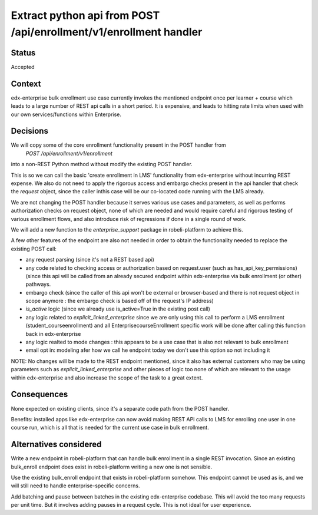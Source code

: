 Extract python api from POST /api/enrollment/v1/enrollment handler
==================================================================

Status
------
Accepted


Context
-------

edx-enterprise bulk enrollment use case currently invokes the mentioned endpoint once per learner + course
which leads to a large number of REST api calls in a short period. It is expensive, and leads to
hitting rate limits when used with our own services/functions within Enterprise.



Decisions
---------

We will copy some of the core enrollment functionality present in the POST handler from
    `POST /api/enrollment/v1/enrollment`
into a non-REST Python method without modify the existing POST handler.

This is so we can call the basic 'create enrollment in LMS' functionality from edx-enterprise without
incurring REST expense. We also do not need to apply the rigorous access and embargo checks present
in the api handler that check the `request` object, since the caller inthis case will be our co-located
code running with the LMS already.

We are not changing the POST handler because it serves various use cases and parameters, as well as
performs authorization checks on request object, none of which are needed and would require careful
and rigorous testing of various enrollment flows, and also introduce risk of regressions if done in a single round of work.

We will add a new function to the `enterprise_support` package in robeli-platform to achieve this.

A few other features of the endpoint are also not needed in order to obtain the functionality needed
to replace the existing POST call:

- any request parsing (since it's not a REST based api)
- any code related to checking access or authorization based on request.user (such as has_api_key_permissions) (since this api will be called from an already secured endpoint within edx-enterprise via bulk enrollment (or other) pathways.
- embargo check (since the caller of this api won't be external or browser-based and there is not request object in scope anymore : the embargo check is based off of the request's IP address)
- `is_active` logic (since we already use is_active=True in the existing post call)
- any logic related to `explicit_linked_enterprise` since we are only using this call to perform a LMS enrollment (student_courseenrollment) and all EnterprisecourseEnrollment specific work will be done after calling this function back in edx-enterprise
- any logic realted to mode changes : this appears to be a use case that is also not relevant to bulk enrollment
- email opt in: modeling afer how we call he endpoint today we don't use this option so not including it


NOTE: No changes will be made to the REST endpoint mentioned, since it also has external customers who may be using
parameters such as `explicit_linked_enterprise` and other pieces of logic too none of which are relevant
to the usage within edx-enterprise and also increase the scope of the task to a great extent.


Consequences
------------

None expected on existing clients, since it's a separate code path from the POST handler.

Benefits: installed apps like edx-enterprise can now avoid making REST API calls to LMS for
enrolling one user in one course run, which is all that is needed for the current use case in bulk enrollment.

Alternatives considered
-----------------------

Write a new endpoint in robeli-platform that can handle bulk enrollment in a single REST invocation.
Since an existing bulk_enroll endpoint does exist in robeli-platform writing a new one is not sensible.

Use the existing bulk_enroll endpoint that exists in robeli-platform somehow. This endpoint cannot be
used as is, and we will still need to handle enterprise-specific concerns.

Add batching and pause between batches in the existing edx-enterprise codebase. This will
avoid the too many requests per unit time. But it involves adding pauses in a request cycle. This
is not ideal for user experience.
